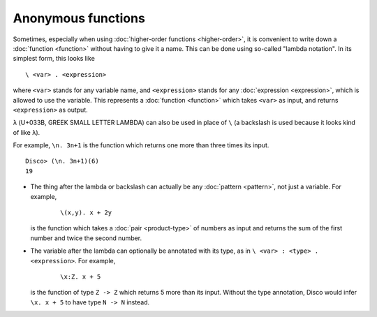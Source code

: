 Anonymous functions
===================

Sometimes, especially when using :doc:`higher-order functions
<higher-order>`, it is convenient to write down a :doc:`function <function>` without
having to give it a name.  This can be done using so-called "lambda
notation".  In its simplest form, this looks like

::

   \ <var> . <expression>

where ``<var>`` stands for any variable name, and ``<expression>`` stands
for any :doc:`expression <expression>`, which is allowed to use the
variable.  This represents a :doc:`function <function>` which takes
``<var>`` as input, and returns ``<expression>`` as output.

``λ`` (U+033B, GREEK SMALL LETTER LAMBDA) can also be used in place of
``\`` (a backslash is used because it looks kind of like ``λ``).

For example, ``\n. 3n+1`` is the function which returns one more than
three times its input.

::

   Disco> (\n. 3n+1)(6)
   19

- The thing after the lambda or backslash can actually be any
  :doc:`pattern <pattern>`, not just a variable.  For example,

    ::

       \(x,y). x + 2y

  is the function which takes a :doc:`pair <product-type>` of numbers
  as input and returns the sum of the first number and twice the
  second number.

- The variable after the lambda can optionally be annotated with its
  type, as in ``\ <var> : <type> . <expression>``.  For example,

    ::

       \x:Z. x + 5

  is the function of type ``Z -> Z`` which returns 5 more than its
  input.  Without the type annotation, Disco would infer ``\x. x + 5``
  to have type ``N -> N`` instead.
